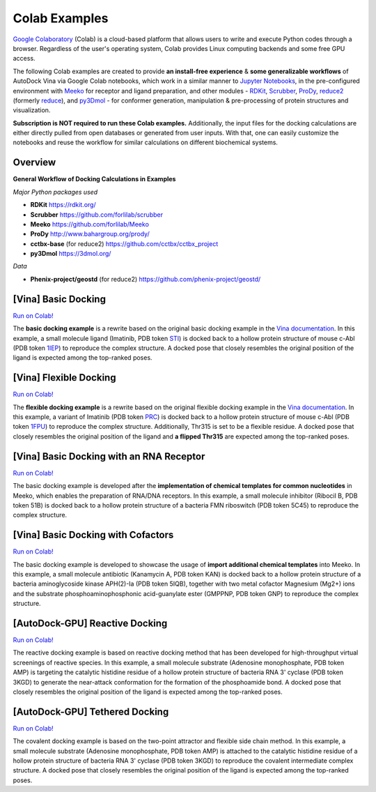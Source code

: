 .. _colab_examples:

Colab Examples
============

`Google Colaboratory <https://colab.google/>`_ (Colab) is a cloud-based platform that allows users to write and execute Python codes through a browser. Regardless of the user's operating system, Colab provides Linux computing backends and some free GPU access. 

The following Colab examples are created to provide **an install-free experience** & **some generalizable workflows** of AutoDock Vina via Google Colab notebooks, which work in a similar manner to `Jupyter Notebooks <https://jupyter.org/>`_, in the pre-configured environment with `Meeko <https://github.com/forlilab/Meeko>`_ for receptor and ligand preparation, and other modules - `RDKit <https://rdkit.org/>`_, `Scrubber <https://github.com/forlilab/scrubber>`_, `ProDy <http://www.bahargroup.org/prody/>`_, `reduce2 <https://github.com/cctbx/cctbx_project/tree/master/mmtbx/reduce#reduce2>`_ (formerly `reduce <https://github.com/rlabduke/reduce>`_), and `py3Dmol <https://github.com/avirshup/py3dmol>`_ - for conformer generation, manipulation & pre-processing of protein structures and visualization. 

**Subscription is NOT required to run these Colab examples.** Additionally, the input files for the docking calculations are either directly pulled from open databases or generated from user inputs. With that, one can easily customize the notebooks and reuse the workflow for similar calculations on different biochemical systems. 

Overview
------------------------

**General Workflow of Docking Calculations in Examples**

.. image:: images/docking_workflow.png
   :alt: docking workflow
   :width: 100%
   :align: center

*Major Python packages used* 

* **RDKit** `https://rdkit.org/ <https://rdkit.org/>`_ 
* **Scrubber** `https://github.com/forlilab/scrubber <https://github.com/forlilab/scrubber>`_ 
* **Meeko** `https://github.com/forlilab/Meeko <https://github.com/forlilab/Meeko>`_ 
* **ProDy** `http://www.bahargroup.org/prody/ <http://www.bahargroup.org/prody/>`_ 
* **cctbx-base** (for reduce2) `https://github.com/cctbx/cctbx_project <https://github.com/cctbx/cctbx_project>`_ 
* **py3Dmol** `https://3dmol.org/ <https://3dmol.org/>`_ 

*Data* 

* **Phenix-project/geostd** (for reduce2) `https://github.com/phenix-project/geostd/ <https://github.com/phenix-project/geostd/>`_ 

[Vina] Basic Docking
------------------------

`Run on Colab! <https://colab.research.google.com/drive/1cHSl78lBPUc_J1IZxLgN4GwD_ADmohVU?usp=sharing>`_

The **basic docking example** is a rewrite based on the original basic docking example in the `Vina documentation <https://autodock-vina.readthedocs.io/en/latest/>`_. In this example, a small molecule ligand (Imatinib, PDB token `STI <https://www1.rcsb.org/ligand/STI>`_) is docked back to a hollow protein structure of mouse c-Abl (PDB token `1IEP <https://www1.rcsb.org/structure/1IEP>`_) to reproduce the complex structure. A docked pose that closely resembles the original position of the ligand is expected among the top-ranked poses. 


[Vina] Flexible Docking
------

`Run on Colab! <https://colab.research.google.com/drive/1cazEckGbvl9huWzpxXpd_Qaj0_NipWcz?usp=sharing>`_

The **flexible docking example** is a rewrite based on the original flexible docking example in the `Vina documentation <https://autodock-vina.readthedocs.io/en/latest/>`_. In this example, a variant of Imatinib (PDB token `PRC <https://www1.rcsb.org/ligand/PRC>`_) is docked back to a hollow protein structure of mouse c-Abl (PDB token `1FPU <https://www1.rcsb.org/structure/1FPU>`_) to reproduce the complex structure. Additionally, Thr315 is set to be a flexible residue. A docked pose that closely resembles the original position of the ligand and **a flipped Thr315** are expected among the top-ranked poses. 


[Vina] Basic Docking with an RNA Receptor
---------------

`Run on Colab! <https://colab.research.google.com/drive/1hkt-XYebvAvbAf3cxZ3Yfze5R2lzhUfO?usp=sharing>`_

The basic docking example is developed after the **implementation of chemical templates for common nucleotides** in Meeko, which enables the preparation of RNA/DNA receptors. In this example, a small molecule inhibitor (Ribocil B, PDB token 51B) is docked back to a hollow protein structure of a bacteria FMN riboswitch (PDB token 5C45) to reproduce the complex structure.


[Vina] Basic Docking with Cofactors
---------------

`Run on Colab! <https://colab.research.google.com/drive/1-2yoPRVsmrLoYzLQGi_3KGWLlRk7ETdn?usp=sharing>`_

The basic docking example is developed to showcase the usage of **import additional chemical templates** into Meeko. In this example, a small molecule antibiotic (Kanamycin A, PDB token KAN) is docked back to a hollow protein structure of a bacteria aminoglycoside kinase APH(2)-Ia (PDB token 5IQB), together with two metal cofactor Magnesium (Mg2+) ions and the substrate phosphoaminophosphonic acid-guanylate ester (GMPPNP, PDB token GNP) to reproduce the complex structure.


[AutoDock-GPU] Reactive Docking
---------------

`Run on Colab! <https://colab.research.google.com/drive/1tzQoguVQDCguOaLSsGvQuL57ry_PY3UG?usp=sharing>`_

The reactive docking example is based on reactive docking method that has been developed for high-throughput virtual screenings of reactive species. In this example, a small molecule substrate (Adenosine monophosphate, PDB token AMP) is targeting the catalytic histidine residue of a hollow protein structure of bacteria RNA 3' cyclase (PDB token 3KGD) to generate the near-attack conformation for the formation of the phosphoamide bond. A docked pose that closely resembles the original position of the ligand is expected among the top-ranked poses. 


[AutoDock-GPU] Tethered Docking
---------------

`Run on Colab! <https://colab.research.google.com/drive/1tf9xOgn6u8eDTeFJtc8GCEGRX-8aR9Bo?usp=sharing>`_

The covalent docking example is based on the two-point attractor and flexible side chain method. In this example, a small molecule substrate (Adenosine monophosphate, PDB token AMP) is attached to the catalytic histidine residue of a hollow protein structure of bacteria RNA 3' cyclase (PDB token 3KGD) to reproduce the covalent intermediate complex structure. A docked pose that closely resembles the original position of the ligand is expected among the top-ranked poses. 


